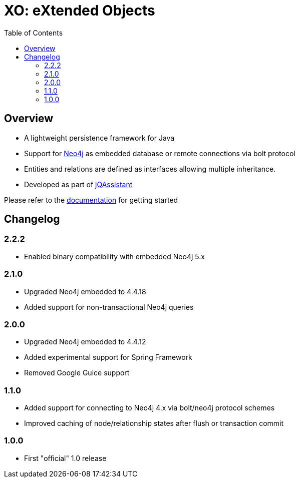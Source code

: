 :toc: left

= XO: eXtended Objects

== Overview

* A lightweight persistence framework for Java
* Support for https://neo4j.org[Neo4j] as embedded database or remote connections via bolt protocol
* Entities and relations are defined as interfaces allowing multiple inheritance.
* Developed as part of https://jqassistant.org[jQAssistant]

Please refer to the http://buschmais.github.io/extended-objects/doc/0.8.0/neo4j/[documentation] for getting started

== Changelog

=== 2.2.2

- Enabled binary compatibility with embedded Neo4j 5.x

=== 2.1.0

- Upgraded Neo4j embedded to 4.4.18
- Added support for non-transactional Neo4j queries

=== 2.0.0

- Upgraded Neo4j embedded to 4.4.12
- Added experimental support for Spring Framework
- Removed Google Guice support

=== 1.1.0

- Added support for connecting to Neo4j 4.x via bolt/neo4j protocol schemes
- Improved caching of node/relationship states after flush or transaction commit

=== 1.0.0

- First "official" 1.0 release

